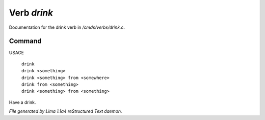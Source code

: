 Verb *drink*
*************

Documentation for the drink verb in */cmds/verbs/drink.c*.

Command
=======

USAGE

 |  ``drink``
 |  ``drink <something>``
 |  ``drink <something> from <somewhere>``
 |  ``drink from <something>``
 |  ``drink <something> from <something>``

Have a drink.

.. TAGS: RST



*File generated by Lima 1.1a4 reStructured Text daemon.*
